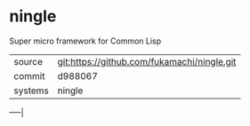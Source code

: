 * ningle

Super micro framework for Common Lisp

|---------+---------------------------------------------|
| source  | git:https://github.com/fukamachi/ningle.git |
| commit  | d988067                                     |
| systems | ningle                                      |
|---------+---------------------------------------------|
-----|
